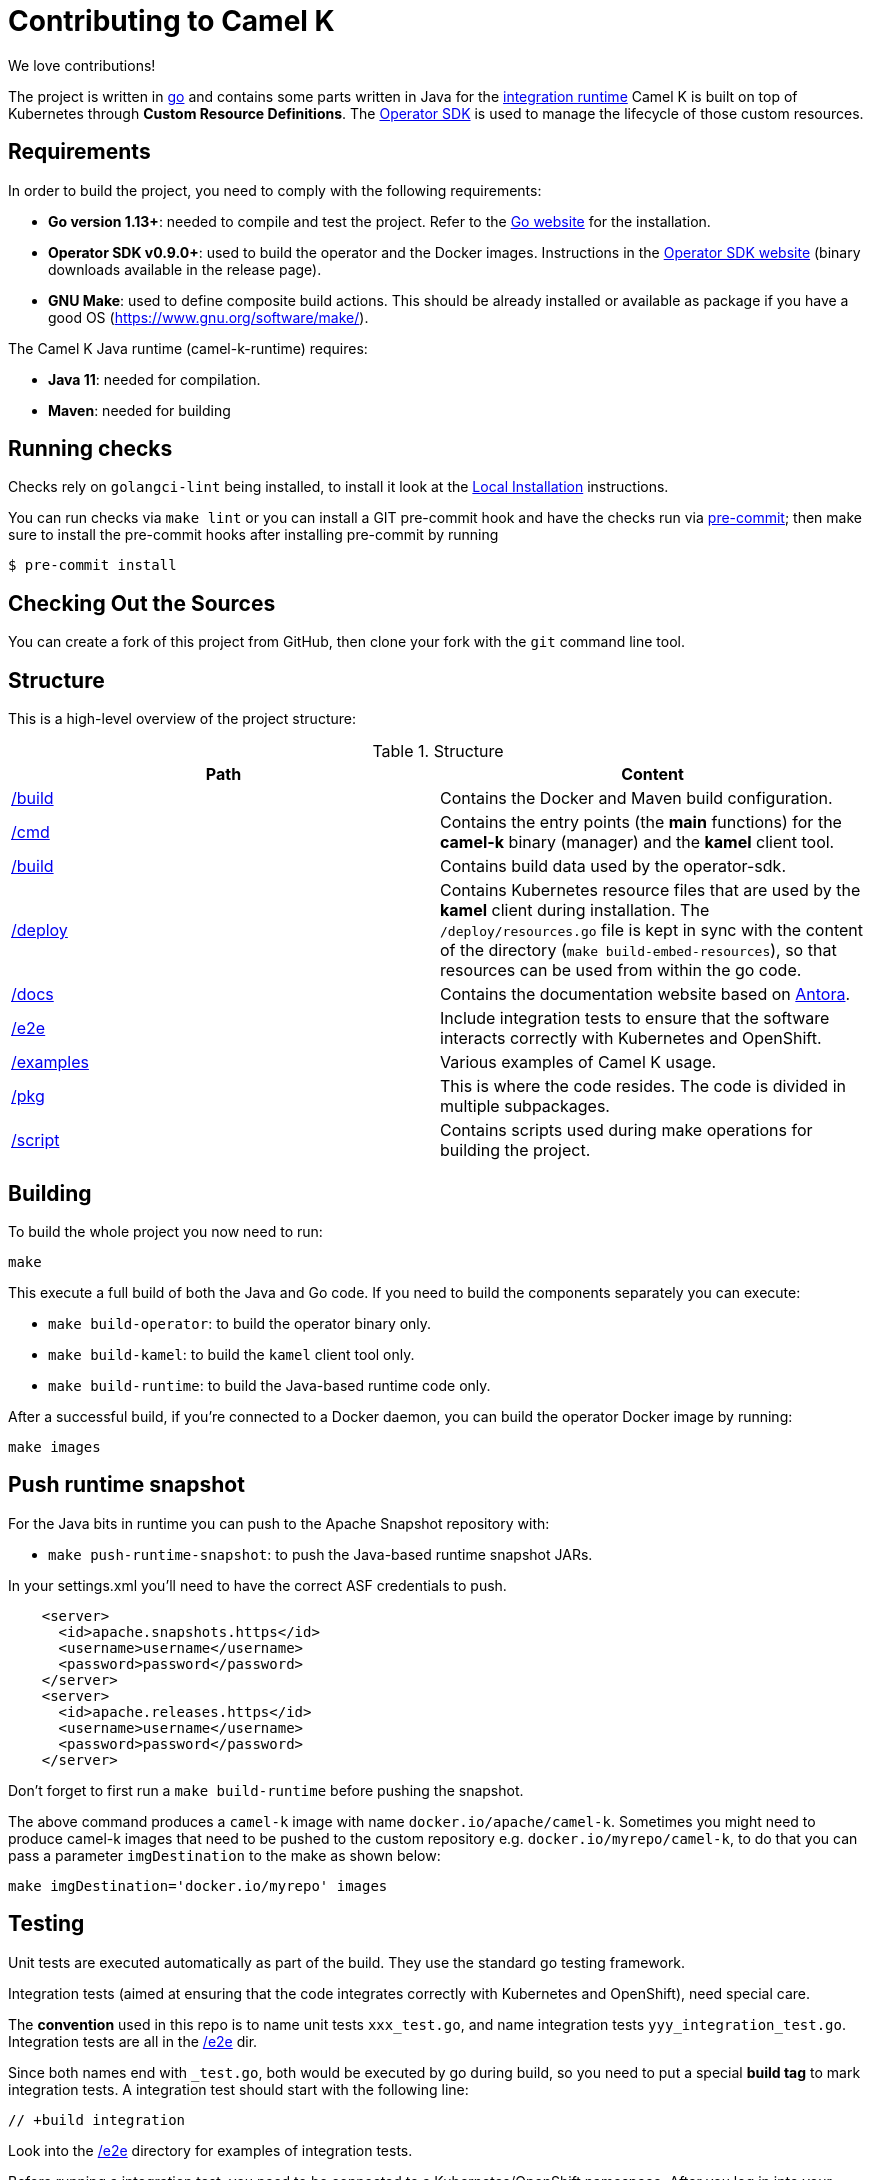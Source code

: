 [[contributing]]
= Contributing to Camel K

We love contributions!

The project is written in https://golang.org/[go] and contains some parts written in Java for the https://github.com/apache/camel-k-runtime/[integration runtime]
Camel K is built on top of Kubernetes through *Custom Resource Definitions*. The https://github.com/operator-framework/operator-sdk[Operator SDK] is used
to manage the lifecycle of those custom resources.

[[requirements]]
== Requirements

In order to build the project, you need to comply with the following requirements:

* **Go version 1.13+**: needed to compile and test the project. Refer to the https://golang.org/[Go website] for the installation.
* **Operator SDK v0.9.0+**: used to build the operator and the Docker images. Instructions in the https://github.com/operator-framework/operator-sdk[Operator SDK website] (binary downloads available in the release page).
* **GNU Make**: used to define composite build actions. This should be already installed or available as package if you have a good OS (https://www.gnu.org/software/make/).

The Camel K Java runtime (camel-k-runtime) requires:

* **Java 11**: needed for compilation.
* **Maven**: needed for building

[[checks]]
== Running checks
Checks rely on `golangci-lint` being installed, to install it look at the https://github.com/golangci/golangci-lint#local-installation[Local Installation] instructions.

You can run checks via `make lint` or you can install a GIT pre-commit hook and have the checks run via https://pre-commit.com[pre-commit]; then make sure to install the pre-commit hooks after installing pre-commit by running

 $ pre-commit install

[[checking-out]]
== Checking Out the Sources

You can create a fork of this project from GitHub, then clone your fork with the `git` command line tool.

[[structure]]
== Structure

This is a high-level overview of the project structure:

.Structure
[options="header"]
|=======================
| Path						| Content
| https://github.com/apache/camel-k/tree/master/build[/build]			| Contains the Docker and Maven build configuration.
| https://github.com/apache/camel-k/tree/master/cmd[/cmd]			| Contains the entry points (the *main* functions) for the **camel-k** binary (manager) and the **kamel** client tool.
| https://github.com/apache/camel-k/tree/master/build[/build]		| Contains build data used by the operator-sdk.
| https://github.com/apache/camel-k/tree/master/deploy[/deploy]		| Contains Kubernetes resource files that are used by the **kamel** client during installation. The `/deploy/resources.go` file is kept in sync with the content of the directory (`make build-embed-resources`), so that resources can be used from within the go code.
| https://github.com/apache/camel-k/tree/master/docs[/docs]			| Contains the documentation website based on https://antora.org/[Antora].
| https://github.com/apache/camel-k/tree/master/e2e[/e2e]			| Include integration tests to ensure that the software interacts correctly with Kubernetes and OpenShift.
| https://github.com/apache/camel-k/tree/master/examples[/examples]			| Various examples of Camel K usage.
| https://github.com/apache/camel-k/tree/master/pkg[/pkg]			| This is where the code resides. The code is divided in multiple subpackages.
| https://github.com/apache/camel-k/tree/master/script[/script]		| Contains scripts used during make operations for building the project.
|=======================

[[building]]
== Building

To build the whole project you now need to run:

```
make
```

This execute a full build of both the Java and Go code. If you need to build the components separately you can execute:

* `make build-operator`: to build the operator binary only.
* `make build-kamel`: to build the `kamel` client tool only.
* `make build-runtime`: to build the Java-based runtime code only.

After a successful build, if you're connected to a Docker daemon, you can build the operator Docker image by running:

```
make images
```

[[push-snapshot]]
== Push runtime snapshot

For the Java bits in runtime you can push to the Apache Snapshot repository with:

* `make push-runtime-snapshot`: to push the Java-based runtime snapshot JARs.

In your settings.xml you'll need to have the correct ASF credentials to push.

```
    <server>
      <id>apache.snapshots.https</id>
      <username>username</username>
      <password>password</password>
    </server>
    <server>
      <id>apache.releases.https</id>
      <username>username</username>
      <password>password</password>
    </server>
```

Don't forget to first run a `make build-runtime` before pushing the snapshot.

The above command produces a `camel-k` image with name `docker.io/apache/camel-k`. Sometimes you might need to produce camel-k images that need to be pushed to the custom repository e.g. `docker.io/myrepo/camel-k`, to do that you can pass a parameter `imgDestination` to the make as shown below:

```
make imgDestination='docker.io/myrepo' images
```

[[testing]]
== Testing

Unit tests are executed automatically as part of the build. They use the standard go testing framework.

Integration tests (aimed at ensuring that the code integrates correctly with Kubernetes and OpenShift), need special care.

The **convention** used in this repo is to name unit tests `xxx_test.go`, and name integration tests `yyy_integration_test.go`.
Integration tests are all in the https://github.com/apache/camel-k/tree/master/e2e[/e2e] dir.

Since both names end with `_test.go`, both would be executed by go during build, so you need to put a special **build tag** to mark
integration tests. A integration test should start with the following line:

```
// +build integration
```

Look into the https://github.com/apache/camel-k/tree/master/e2e[/e2e] directory for examples of integration tests.

Before running a integration test, you need to be connected to a Kubernetes/OpenShift namespace.
After you log in into your cluster, you can run the following command to execute **all** integration tests:

```
make test-integration
```

[[running]]
== Running

If you want to install everything you have in your source code and see it running on Kubernetes, you need to run the following command:

=== For Minishift

* Run `make install-minishift` (or just `make install`): to build the project and install it in the current namespace on Minishift
* You can specify a different namespace with `make install-minishift project=myawesomeproject`

This command assumes you have an already running Minishift instance.

=== For Minikube

* Run `make install-minikube`: to build the project and install it in the current namespace on Minikube

This command assumes you have an already running Minikube instance.

=== Use

Now you can play with Camel K:

```
./kamel run examples/Sample.java
```

To add additional dependencies to your routes:

```
./kamel run -d camel:dns examples/dns.js
```

[[debugging]]
== Debugging and Running from IDE

Sometimes it's useful to debug the code from the IDE when troubleshooting.

.**Debugging the `kamel` binary**

It should be straightforward: just execute the https://github.com/apache/camel-k/tree/master/cmd/kamel/main.go[/cmd/kamel/main.go] file from the IDE (e.g. Goland) in debug mode.

.**Debugging the operator**

It is a bit more complex (but not so much).

You are going to run the operator code **outside** OpenShift in your IDE so, first of all, you need to **stop the operator running inside**:

```
// use kubectl in plain Kubernetes
oc scale deployment/camel-k-operator --replicas 0
```

You can scale it back to 1 when you're done and you have updated the operator image.

You can setup the IDE (e.g. Goland) to execute the https://github.com/apache/camel-k/blob/master/cmd/manager/main.go[/cmd/manager/main.go] file in debug mode.

When configuring the IDE task, make sure to add all required environment variables in the *IDE task configuration screen*:

* Set the `KUBERNETES_CONFIG` environment variable to point to your Kubernetes configuration file (usually `<homedir>/.kube/config`).
* Set the `WATCH_NAMESPACE` environment variable to a Kubernetes namespace you have access to.
* Set the `OPERATOR_NAME` environment variable to `camel-k`.

After you setup the IDE task, you can run and debug the operator process.

NOTE: The operator can be fully debugged in Minishift, because it uses OpenShift S2I binary builds under the hood.
The build phase cannot be (currently) debugged in Minikube because the Kaniko builder requires that the operator and the publisher pod
share a common persistent volume.
